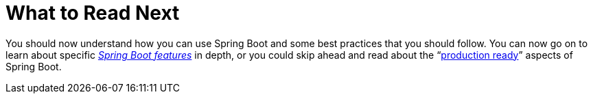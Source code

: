 [[using.whats-next]]
= What to Read Next

You should now understand how you can use Spring Boot and some best practices that you should follow.
You can now go on to learn about specific _xref:features.adoc[Spring Boot features]_ in depth, or you could skip ahead and read about the "`xref:how-to:actuator.adoc[production ready]`" aspects of Spring Boot.
